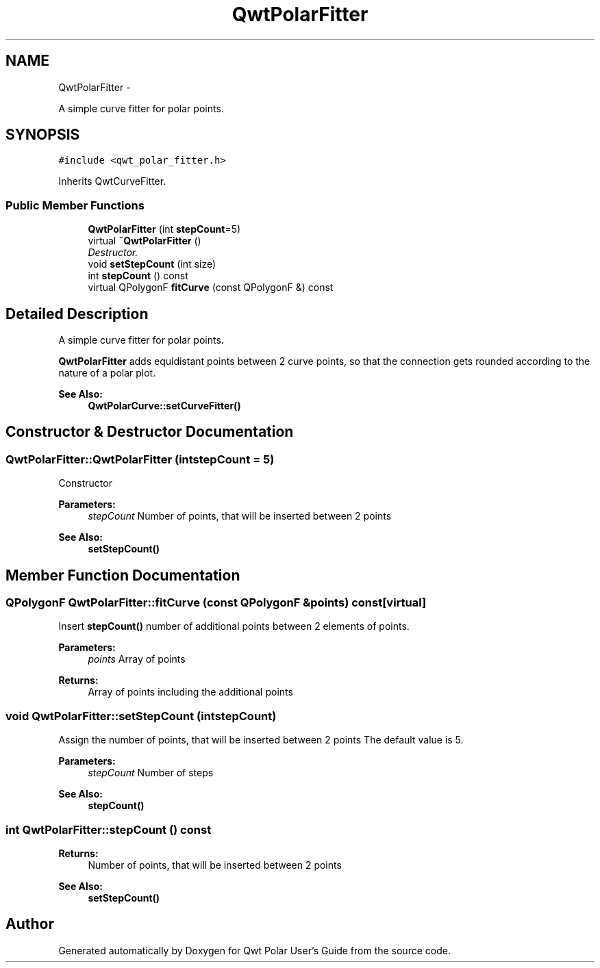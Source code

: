 .TH "QwtPolarFitter" 3 "Fri Sep 19 2014" "Version 1.1.1" "Qwt Polar User's Guide" \" -*- nroff -*-
.ad l
.nh
.SH NAME
QwtPolarFitter \- 
.PP
A simple curve fitter for polar points\&.  

.SH SYNOPSIS
.br
.PP
.PP
\fC#include <qwt_polar_fitter\&.h>\fP
.PP
Inherits QwtCurveFitter\&.
.SS "Public Member Functions"

.in +1c
.ti -1c
.RI "\fBQwtPolarFitter\fP (int \fBstepCount\fP=5)"
.br
.ti -1c
.RI "virtual \fB~QwtPolarFitter\fP ()"
.br
.RI "\fIDestructor\&. \fP"
.ti -1c
.RI "void \fBsetStepCount\fP (int size)"
.br
.ti -1c
.RI "int \fBstepCount\fP () const "
.br
.ti -1c
.RI "virtual QPolygonF \fBfitCurve\fP (const QPolygonF &) const "
.br
.in -1c
.SH "Detailed Description"
.PP 
A simple curve fitter for polar points\&. 

\fBQwtPolarFitter\fP adds equidistant points between 2 curve points, so that the connection gets rounded according to the nature of a polar plot\&.
.PP
\fBSee Also:\fP
.RS 4
\fBQwtPolarCurve::setCurveFitter()\fP 
.RE
.PP

.SH "Constructor & Destructor Documentation"
.PP 
.SS "QwtPolarFitter::QwtPolarFitter (intstepCount = \fC5\fP)"
Constructor
.PP
\fBParameters:\fP
.RS 4
\fIstepCount\fP Number of points, that will be inserted between 2 points 
.RE
.PP
\fBSee Also:\fP
.RS 4
\fBsetStepCount()\fP 
.RE
.PP

.SH "Member Function Documentation"
.PP 
.SS "QPolygonF QwtPolarFitter::fitCurve (const QPolygonF &points) const\fC [virtual]\fP"
Insert \fBstepCount()\fP number of additional points between 2 elements of points\&.
.PP
\fBParameters:\fP
.RS 4
\fIpoints\fP Array of points 
.RE
.PP
\fBReturns:\fP
.RS 4
Array of points including the additional points 
.RE
.PP

.SS "void QwtPolarFitter::setStepCount (intstepCount)"
Assign the number of points, that will be inserted between 2 points The default value is 5\&.
.PP
\fBParameters:\fP
.RS 4
\fIstepCount\fP Number of steps
.RE
.PP
\fBSee Also:\fP
.RS 4
\fBstepCount()\fP 
.RE
.PP

.SS "int QwtPolarFitter::stepCount () const"

.PP
\fBReturns:\fP
.RS 4
Number of points, that will be inserted between 2 points 
.RE
.PP
\fBSee Also:\fP
.RS 4
\fBsetStepCount()\fP 
.RE
.PP


.SH "Author"
.PP 
Generated automatically by Doxygen for Qwt Polar User's Guide from the source code\&.
